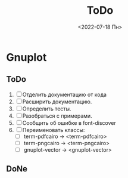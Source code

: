 #+options: ':nil *:t -:t ::t <:t H:3 \n:nil ^:t arch:headline
#+options: author:t broken-links:nil c:nil creator:nil
#+options: d:(not "LOGBOOK") date:t e:t email:nil f:t inline:t num:t
#+options: p:nil pri:nil prop:nil stat:t tags:t tasks:t tex:t
#+options: timestamp:t title:t toc:t todo:t |:t
#+title: ToDo
#+date: <2022-07-18 Пн>
#+author:
#+email: namatv@N142013
#+language: ru
#+select_tags: export
#+exclude_tags: noexport
#+creator: Emacs 28.1 (Org mode 9.5.2)
#+cite_export:
#+options: html-link-use-abs-url:nil html-postamble:auto
#+options: html-preamble:t html-scripts:nil html-style:t
#+options: html5-fancy:nil tex:t
#+html_doctype: xhtml-strict
#+html_container: div
#+html_content_class: content
#+description:
#+keywords:
#+html_link_home:
#+html_link_up:
#+html_mathjax:
#+html_equation_reference_format: \eqref{%s}
#+html_head:
#+html_head_extra:
#+subtitle:
#+infojs_opt:
#+creator: <a href="https://www.gnu.org/software/emacs/">Emacs</a> 28.1 (<a href="https://orgmode.org">Org</a> mode 9.5.2)
#+latex_header:

* Gnuplot
** ToDo
 1. [ ] Отделить документацию от кода
 1. [ ] Расширить документацию.
 2. [ ] Определить тесты.
 3. [ ] Разобраться с примерами.
 4. [ ] Сообщить об ошибке в font-discover
 5. [ ] Переименовать классы:
    - [ ]  term-pdfcairo -> <term-pdfcairo> 
    - [ ]  term-pngcairo -> <term-pngcairo>
    - [ ]  gnuplot-vector -> <gnuplot-vector>
       
** DoNe
